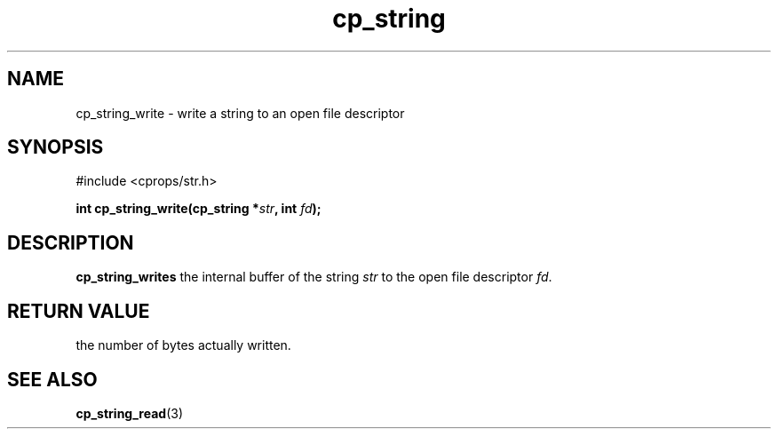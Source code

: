 .TH "cp_string" 3 "MARCH 2006" "libcprops" "cp_string"
.SH NAME
cp_string_write \- write a string to an open file descriptor
.SH SYNOPSIS
#include <cprops/str.h>

.BI "int cp_string_write(cp_string *" str ", int " fd ");
.SH DESCRIPTION
.B cp_string_writes
the internal buffer of the string
.I str
to the open file descriptor \fIfd\fP.
.SH RETURN VALUE
the number of bytes actually written.
.SH SEE ALSO
.BR cp_string_read (3)
